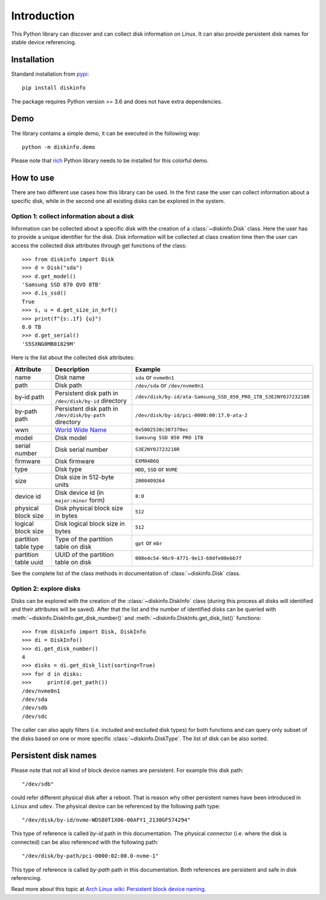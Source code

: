 Introduction
============
This Python library can discover and can collect disk information on Linux. It can also provide persistent disk names
for stable device referencing.

Installation
------------
Standard installation from `pypi <https://pypi.org>`_::

    pip install diskinfo

The package requires Python version >= 3.6 and does not have extra dependencies.

Demo
----
The library contains a simple demo, it can be executed in the following way::

     python -m diskinfo.demo

.. image:: https://github.com/petersulyok/diskinfo/raw/main/docs/diskinfo_rich_demo.png

Please note that `rich <https://pypi.org/project/rich/>`_ Python library needs to be installed for this colorful demo.

How to use
----------
There are two different use cases how this library can be used. In the first case the user can collect information about
a specific disk, while in the second one all existing disks can be explored in the system.

Option 1: collect information about a disk
^^^^^^^^^^^^^^^^^^^^^^^^^^^^^^^^^^^^^^^^^^
Information can be collected about a specific disk with the creation of a :class:`~diskinfo.Disk` class. Here the user
has to provide a unique identifier for the disk. Disk information will be collected at class creation time then the
user can access the collected disk attributes through get functions of the class::

    >>> from diskinfo import Disk
    >>> d = Disk("sda")
    >>> d.get_model()
    'Samsung SSD 870 QVO 8TB'
    >>> d.is_ssd()
    True
    >>> s, u = d.get_size_in_hrf()
    >>> print(f"{s:.1f} {u}")
    8.0 TB
    >>> d.get_serial()
    'S5SXNG0MB01829M'


Here is the list about the collected disk attributes:

.. list-table::
    :header-rows: 1

    *   - Attribute
        - Description
        - Example
    *   - name
        - Disk name
        - ``sda`` or ``nvme0n1``
    *   - path
        - Disk path
        - ``/dev/sda`` or ``/dev/nvme0n1``
    *   - by-id path
        - Persistent disk path in ``/dev/disk/by-id`` directory
        - ``/dev/disk/by-id/ata-Samsung_SSD_850_PRO_1TB_S3E2NY0J723218R``
    *   - by-path path
        - Persistent disk path in ``/dev/disk/by-path`` directory
        - ``/dev/disk/by-id/pci-0000:00:17.0-ata-2``
    *   - wwn
        - `World Wide Name <https://en.wikipedia.org/wiki/World_Wide_Name>`_
        - ``0x5002538c307370ec``
    *   - model
        - Disk model
        - ``Samsung SSD 850 PRO 1TB``
    *   - serial number
        - Disk serial number
        - ``S3E2NY0J723218R``
    *   - firmware
        - Disk firmware
        - ``EXM04B6Q``
    *   - type
        - Disk type
        - ``HDD``, ``SSD`` or ``NVME``
    *   - size
        - Disk size in 512-byte units
        - ``2000409264``
    *   - device id
        - Disk device id (in ``major:minor`` form)
        - ``8:0``
    *   - physical block size
        - Disk physical block size in bytes
        - ``512``
    *   - logical block size
        - Disk logical block size in bytes
        - ``512``
    *   - partition table type
        - Type of the partition table on disk
        - ``gpt`` or ``mbr``
    *   - partition table uuid
        - UUID of the partition table on disk
        - ``008e4c54-96c9-4771-9e13-60dfe00ebb7f``

See the complete list of the class methods in documentation of :class:`~diskinfo.Disk` class.

Option 2: explore disks
^^^^^^^^^^^^^^^^^^^^^^^
Disks can be explored with the creation of the :class:`~diskinfo.DiskInfo` class (during this process all disks will
identified and their attributes will be saved). After that the list and the number of identified disks can be queried
with :meth:`~diskinfo.DiskInfo.get_disk_number()` and :meth:`~diskinfo.DiskInfo.get_disk_list()` functions::

    >>> from diskinfo import Disk, DiskInfo
    >>> di = DiskInfo()
    >>> di.get_disk_number()
    4
    >>> disks = di.get_disk_list(sorting=True)
    >>> for d in disks:
    >>>     print(d.get_path())
    /dev/nvme0n1
    /dev/sda
    /dev/sdb
    /dev/sdc

The caller can also apply filters (i.e. included and excluded disk types) for both functions and can query only subset
of the disks based on one or more specific :class:`~diskinfo.DiskType`. The list of disk can be also sorted.

Persistent disk names
---------------------
Please note that not all kind of block device names are persistent. For example this disk path::

     "/dev/sdb"

could refer different physical disk after a reboot. That is reason why other persistent names have been introduced in
``Linux`` and ``udev``. The physical device can be referenced by the following path type::

     "/dev/disk/by-id/nvme-WDS80T1X06-00AFY1_2130GF574294"

This type of reference is called `by-id` path in this documentation. The physical connector (i.e. where the disk is
connected) can be also referenced with the following path::

     "/dev/disk/by-path/pci-0000:02:00.0-nvme-1"

This type of reference is called `by-path` path in this documentation. Both references are persistent and
safe in disk referencing.

Read more about this topic at `Arch Linux wiki: Persistent block device naming
<https://wiki.archlinux.org/title/persistent_block_device_naming>`_.

